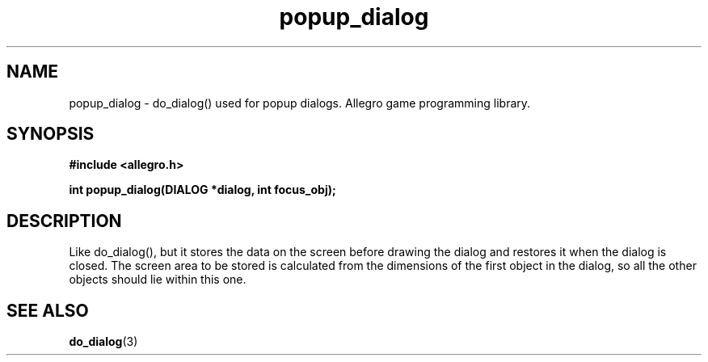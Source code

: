 .\" Generated by the Allegro makedoc utility
.TH popup_dialog 3 "version 4.4.3" "Allegro" "Allegro manual"
.SH NAME
popup_dialog \- do_dialog() used for popup dialogs. Allegro game programming library.\&
.SH SYNOPSIS
.B #include <allegro.h>

.sp
.B int popup_dialog(DIALOG *dialog, int focus_obj);
.SH DESCRIPTION
Like do_dialog(), but it stores the data on the screen before drawing the 
dialog and restores it when the dialog is closed. The screen area to be 
stored is calculated from the dimensions of the first object in the 
dialog, so all the other objects should lie within this one.

.SH SEE ALSO
.BR do_dialog (3)
